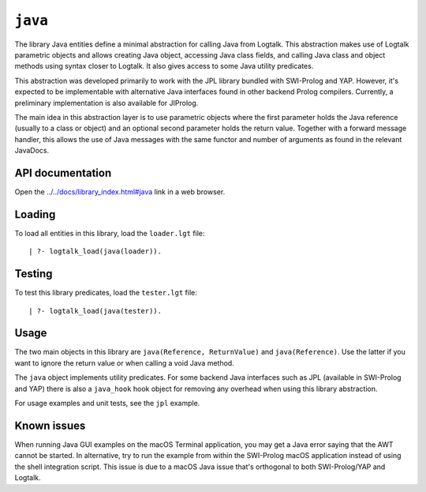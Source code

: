 ``java``
========

The library Java entities define a minimal abstraction for calling Java
from Logtalk. This abstraction makes use of Logtalk parametric objects
and allows creating Java object, accessing Java class fields, and
calling Java class and object methods using syntax closer to Logtalk. It
also gives access to some Java utility predicates.

This abstraction was developed primarily to work with the JPL library
bundled with SWI-Prolog and YAP. However, it's expected to be
implementable with alternative Java interfaces found in other backend
Prolog compilers. Currently, a preliminary implementation is also
available for JIProlog.

The main idea in this abstraction layer is to use parametric objects
where the first parameter holds the Java reference (usually to a class
or object) and an optional second parameter holds the return value.
Together with a forward message handler, this allows the use of Java
messages with the same functor and number of arguments as found in the
relevant JavaDocs.

API documentation
-----------------

Open the
`../../docs/library_index.html#java <../../docs/library_index.html#java>`__
link in a web browser.

Loading
-------

To load all entities in this library, load the ``loader.lgt`` file:

::

   | ?- logtalk_load(java(loader)).

Testing
-------

To test this library predicates, load the ``tester.lgt`` file:

::

   | ?- logtalk_load(java(tester)).

Usage
-----

The two main objects in this library are
``java(Reference, ReturnValue)`` and ``java(Reference)``. Use the latter
if you want to ignore the return value or when calling a void Java
method.

The ``java`` object implements utility predicates. For some backend Java
interfaces such as JPL (available in SWI-Prolog and YAP) there is also a
``java_hook`` hook object for removing any overhead when using this
library abstraction.

For usage examples and unit tests, see the ``jpl`` example.

Known issues
------------

When running Java GUI examples on the macOS Terminal application, you
may get a Java error saying that the AWT cannot be started. In
alternative, try to run the example from within the SWI-Prolog macOS
application instead of using the shell integration script. This issue is
due to a macOS Java issue that's orthogonal to both SWI-Prolog/YAP and
Logtalk.
